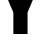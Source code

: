 SplineFontDB: 3.2
FontName: 0000_0000.ttf
FullName: Untitled25
FamilyName: Untitled25
Weight: Regular
Copyright: Copyright (c) 2022, 
UComments: "2022-6-25: Created with FontForge (http://fontforge.org)"
Version: 001.000
ItalicAngle: 0
UnderlinePosition: -100
UnderlineWidth: 50
Ascent: 800
Descent: 200
InvalidEm: 0
LayerCount: 2
Layer: 0 0 "Back" 1
Layer: 1 0 "Fore" 0
XUID: [1021 162 2050247783 11890046]
OS2Version: 0
OS2_WeightWidthSlopeOnly: 0
OS2_UseTypoMetrics: 1
CreationTime: 1656144971
ModificationTime: 1656144971
OS2TypoAscent: 0
OS2TypoAOffset: 1
OS2TypoDescent: 0
OS2TypoDOffset: 1
OS2TypoLinegap: 0
OS2WinAscent: 0
OS2WinAOffset: 1
OS2WinDescent: 0
OS2WinDOffset: 1
HheadAscent: 0
HheadAOffset: 1
HheadDescent: 0
HheadDOffset: 1
OS2Vendor: 'PfEd'
DEI: 91125
Encoding: ISO8859-1
UnicodeInterp: none
NameList: AGL For New Fonts
DisplaySize: -48
AntiAlias: 1
FitToEm: 0
BeginChars: 256 1

StartChar: Y
Encoding: 89 89 0
Width: 1019
VWidth: 2048
Flags: HW
LayerCount: 2
Fore
SplineSet
-17 1365 m 1
 381 1365 l 1
 455 1140 l 1
 489.666666667 1018 509.666666667 926.333333333 515 865 c 1
 524 865 l 1
 532 931 553 1029.33333333 587 1160 c 1
 650 1365 l 1
 1037 1365 l 1
 689 538 l 1
 689 0 l 1
 334 0 l 1
 334 538 l 1
 -17 1365 l 1
EndSplineSet
EndChar
EndChars
EndSplineFont
